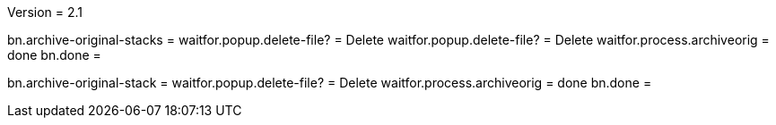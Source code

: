 Version = 2.1

[function = run]
bn.archive-original-stacks =
waitfor.popup.delete-file? = Delete
waitfor.popup.delete-file? = Delete
waitfor.process.archiveorig = done
bn.done =


[function = run-single]
bn.archive-original-stack =
waitfor.popup.delete-file? = Delete
waitfor.process.archiveorig = done
bn.done =
